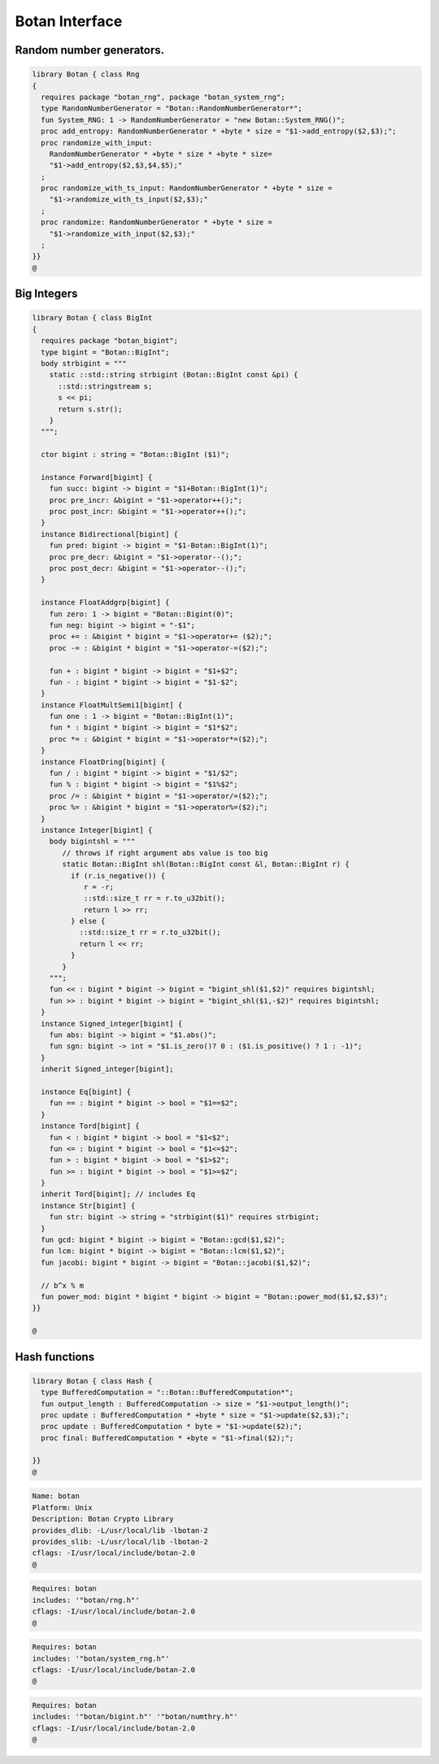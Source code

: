 
===============
Botan Interface
===============





Random number generators.
=========================


.. code-block:: felix

   library Botan { class Rng
   {
     requires package "botan_rng", package "botan_system_rng";
     type RandomNumberGenerator = "Botan::RandomNumberGenerator*";
     fun System_RNG: 1 -> RandomNumberGenerator = "new Botan::System_RNG()";
     proc add_entropy: RandomNumberGenerator * +byte * size = "$1->add_entropy($2,$3);";
     proc randomize_with_input: 
       RandomNumberGenerator * +byte * size * +byte * size=
       "$1->add_entropy($2,$3,$4,$5);"
     ;
     proc randomize_with_ts_input: RandomNumberGenerator * +byte * size = 
       "$1->randomize_with_ts_input($2,$3);"
     ;
     proc randomize: RandomNumberGenerator * +byte * size = 
       "$1->randomize_with_input($2,$3);"
     ;
   }}
   @
   

Big Integers
============


.. code-block:: felix

   library Botan { class BigInt
   {
     requires package "botan_bigint";
     type bigint = "Botan::BigInt";
     body strbigint = """
       static ::std::string strbigint (Botan::BigInt const &pi) {
         ::std::stringstream s;
         s << pi;
         return s.str();
       }
     """;
   
     ctor bigint : string = "Botan::BigInt ($1)";
   
     instance Forward[bigint] {
       fun succ: bigint -> bigint = "$1+Botan::BigInt(1)";
       proc pre_incr: &bigint = "$1->operator++();";
       proc post_incr: &bigint = "$1->operator++();";
     }
     instance Bidirectional[bigint] {
       fun pred: bigint -> bigint = "$1-Botan::BigInt(1)";
       proc pre_decr: &bigint = "$1->operator--();";
       proc post_decr: &bigint = "$1->operator--();";
     }
   
     instance FloatAddgrp[bigint] {
       fun zero: 1 -> bigint = "Botan::Bigint(0)";
       fun neg: bigint -> bigint = "-$1";
       proc += : &bigint * bigint = "$1->operator+= ($2);";
       proc -= : &bigint * bigint = "$1->operator-=($2);";
   
       fun + : bigint * bigint -> bigint = "$1+$2";
       fun - : bigint * bigint -> bigint = "$1-$2";
     }
     instance FloatMultSemi1[bigint] {
       fun one : 1 -> bigint = "Botan::BigInt(1)";
       fun * : bigint * bigint -> bigint = "$1*$2";
       proc *= : &bigint * bigint = "$1->operator*=($2);";
     }
     instance FloatDring[bigint] {
       fun / : bigint * bigint -> bigint = "$1/$2";
       fun % : bigint * bigint -> bigint = "$1%$2";
       proc /= : &bigint * bigint = "$1->operator/=($2);";
       proc %= : &bigint * bigint = "$1->operator%=($2);";
     }
     instance Integer[bigint] {
       body bigintshl = """
          // throws if right argument abs value is too big
          static Botan::BigInt shl(Botan::BigInt const &l, Botan::BigInt r) {
            if (r.is_negative()) {
               r = -r;
               ::std::size_t rr = r.to_u32bit();
               return l >> rr;
            } else {
              ::std::size_t rr = r.to_u32bit();
              return l << rr;
            }
          }
       """;
       fun << : bigint * bigint -> bigint = "bigint_shl($1,$2)" requires bigintshl; 
       fun >> : bigint * bigint -> bigint = "bigint_shl($1,-$2)" requires bigintshl; 
     }
     instance Signed_integer[bigint] {
       fun abs: bigint -> bigint = "$1.abs()";
       fun sgn: bigint -> int = "$1.is_zero()? 0 : ($1.is_positive() ? 1 : -1)";
     }
     inherit Signed_integer[bigint];
   
     instance Eq[bigint] {
       fun == : bigint * bigint -> bool = "$1==$2";
     }
     instance Tord[bigint] {
       fun < : bigint * bigint -> bool = "$1<$2";
       fun <= : bigint * bigint -> bool = "$1<=$2";
       fun > : bigint * bigint -> bool = "$1>$2";
       fun >= : bigint * bigint -> bool = "$1>=$2";
     }
     inherit Tord[bigint]; // includes Eq
     instance Str[bigint] {
       fun str: bigint -> string = "strbigint($1)" requires strbigint;
     }
     fun gcd: bigint * bigint -> bigint = "Botan::gcd($1,$2)";
     fun lcm: bigint * bigint -> bigint = "Botan::lcm($1,$2)";
     fun jacobi: bigint * bigint -> bigint = "Botan::jacobi($1,$2)";
   
     // b^x % m
     fun power_mod: bigint * bigint * bigint -> bigint = "Botan::power_mod($1,$2,$3)";
   }}
   
   @
   

Hash functions
==============


.. code-block:: felix

   library Botan { class Hash {
     type BufferedComputation = "::Botan::BufferedComputation*";
     fun output_length : BufferedComputation -> size = "$1->output_length()";
     proc update : BufferedComputation * +byte * size = "$1->update($2,$3);";
     proc update : BufferedComputation * byte = "$1->update($2);";
     proc final: BufferedComputation * +byte = "$1->final($2);";
   
   }}
   @
   

.. code-block:: text


.. code-block:: text

   Name: botan 
   Platform: Unix 
   Description: Botan Crypto Library 
   provides_dlib: -L/usr/local/lib -lbotan-2
   provides_slib: -L/usr/local/lib -lbotan-2
   cflags: -I/usr/local/include/botan-2.0
   @
   

.. code-block:: text

   Requires: botan
   includes: '"botan/rng.h"'
   cflags: -I/usr/local/include/botan-2.0
   @
   
   

.. code-block:: text

   Requires: botan
   includes: '"botan/system_rng.h"'
   cflags: -I/usr/local/include/botan-2.0
   @
   

.. code-block:: text

   Requires: botan
   includes: '"botan/bigint.h"' '"botan/numthry.h"'
   cflags: -I/usr/local/include/botan-2.0
   @
   
   
   
   
